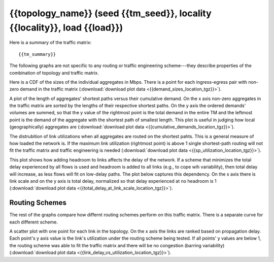 .. _interesting_{{interesting_index}}:

{{topology_name}} (seed {{tm_seed}}, locality {{locality}}, load {{load}})
--------------------------------------------------------------------------------

Here is a summary of the traffic matrix::

{{tm_summary}} 

The following graphs are not specific to any routing or traffic engineering 
scheme---they describe properties of the combination of topology and traffic 
matrix.

.. image:: {{demand_sizes_location}}

Here is a CDF of the sizes of the individual aggregates in Mbps. There 
is a point for each ingress-egress pair with non-zero demand in the traffic 
matrix (:download:`download plot data <{{demand_sizes_location_tgz}}>`).

.. image:: {{cumulative_demands_location}}

A plot of the length of aggregates' shortest paths versus their cumulative 
demand. On the x axis non-zero aggregates in the traffic matrix are sorted by 
the lengths of their respective shortest paths. On the y axis the ordered 
demands' volumes are summed, so that the y value of the rightmost point is the 
total demand in the entire TM and the leftmost point is the demand of the 
aggregate with the shortest path of smallest length. This plot is useful in 
judging how local (geographically) aggregates are
(:download:`download plot data <{{cumulative_demands_location_tgz}}>`).

.. image:: {{sp_utilization_location}}

The distrubition of link utilizations when all aggregates are routed on the 
shortest pahts. This is a general measure of how loaded the network is. If the 
maximum link utilization (rightmost point) is above 1 single shortest-path 
routing will not fit the traffic matrix and traffic engineering is needed 
(:download:`download plot data <{{sp_utilization_location_tgz}}>`).

.. image:: {{total_delay_at_link_scale_location}}

This plot shows how adding headroom to links affects the delay of the network. 
If a scheme that minimizes the total delay experienced by all flows is used and 
headroom is added to all links (e.g., to cope wih variability), then total delay 
will increase, as less flows will fit on low-delay paths. The plot below 
captures this dependency. On the x axis there is link scale and on the y axis 
is total delay, normalized so that delay experienced at no headroom is 1 
(:download:`download plot data <{{total_delay_at_link_scale_location_tgz}}>`).

Routing Schemes
^^^^^^^^^^^^^^^

The rest of the graphs compare how differnt routing schemes perform on this 
traffic matrix. There is a separate curve for each different scheme.  

.. image:: {{link_delay_vs_utilization_location}}

A scatter plot with one point for each link in the topology. On the x axis the 
links are ranked based on propagation delay. Each point's y axis value is the 
link's utilization under the routing scheme being tested. If all points' y 
values are below 1, the routing scheme was able to fit the traffic matrix and 
there will be no congestion (barring variability) 
(:download:`download plot data <{{link_delay_vs_utilization_location_tgz}}>`).

